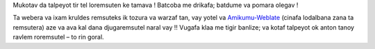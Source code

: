 Mukotav da talpeyot tir tel loremsuten ke tamava ! Batcoba me drikafa; batdume va pomara olegav !

Ta webera va ixam kruldes remsuteks ik tozura va warzaf tan, vay yotel va `Amikumu-Weblate <https://traduk.amikumu.com/engage/amikumu/avk>`_ (cinafa lodalbana zana ta remsutera) aze va ava kal dana djugaremsutel naral vay ‼ Vugafa klaa me tigir banlize; va kotaf talpeyot ok anton tanoy ravlem roremsutel – to rin goral.
